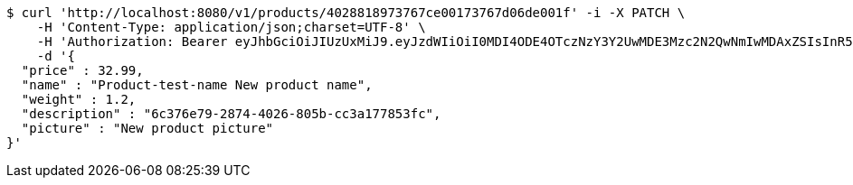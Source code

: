 [source,bash]
----
$ curl 'http://localhost:8080/v1/products/4028818973767ce00173767d06de001f' -i -X PATCH \
    -H 'Content-Type: application/json;charset=UTF-8' \
    -H 'Authorization: Bearer eyJhbGciOiJIUzUxMiJ9.eyJzdWIiOiI0MDI4ODE4OTczNzY3Y2UwMDE3Mzc2N2QwNmIwMDAxZSIsInR5cGUiOiJBQ0NFU1MiLCJleHAiOjE1OTU0MjE2NzIsImlhdCI6MTU5NTQyMDc3MiwiZW1haWwiOiJFbWFpbC10ZXN0QHRlc3QuY29tIn0.OmPdpXiIgCg3Avn1pXJ9AwE7MvvwSCHw7doaxHbB-ZeBtDgMx8McjmiqARZuEo9XwZjjv-Kdu26-eRy-MwlMFw' \
    -d '{
  "price" : 32.99,
  "name" : "Product-test-name New product name",
  "weight" : 1.2,
  "description" : "6c376e79-2874-4026-805b-cc3a177853fc",
  "picture" : "New product picture"
}'
----